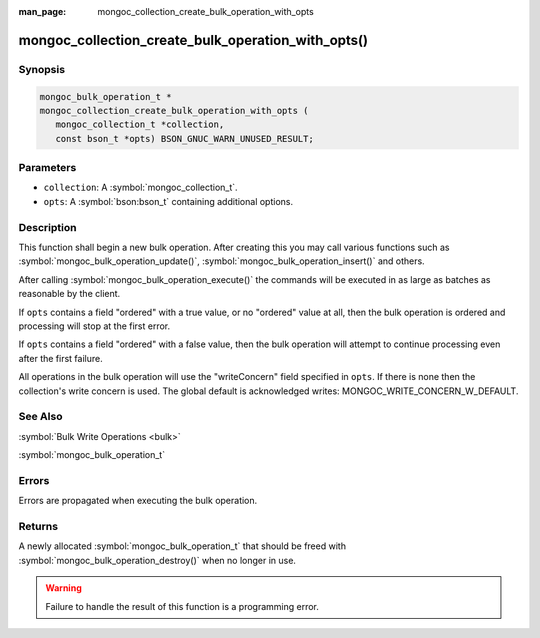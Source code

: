 :man_page: mongoc_collection_create_bulk_operation_with_opts

mongoc_collection_create_bulk_operation_with_opts()
===================================================

Synopsis
--------

.. code-block:: c

  mongoc_bulk_operation_t *
  mongoc_collection_create_bulk_operation_with_opts (
     mongoc_collection_t *collection,
     const bson_t *opts) BSON_GNUC_WARN_UNUSED_RESULT;

Parameters
----------

* ``collection``: A :symbol:`mongoc_collection_t`.
* ``opts``: A :symbol:`bson:bson_t` containing additional options.

Description
-----------

This function shall begin a new bulk operation. After creating this you may call various functions such as :symbol:`mongoc_bulk_operation_update()`, :symbol:`mongoc_bulk_operation_insert()` and others.

After calling :symbol:`mongoc_bulk_operation_execute()` the commands will be executed in as large as batches as reasonable by the client.

If ``opts`` contains a field "ordered" with a true value, or no "ordered" value at all, then the bulk operation is ordered and processing will stop at the first error.

If ``opts`` contains a field "ordered" with a false value, then the bulk operation will attempt to continue processing even after the first failure.

All operations in the bulk operation will use the "writeConcern" field specified in ``opts``. If there is none then the collection's write concern is used. The global default is acknowledged writes: MONGOC_WRITE_CONCERN_W_DEFAULT.

See Also
--------

:symbol:`Bulk Write Operations <bulk>`

:symbol:`mongoc_bulk_operation_t`

Errors
------

Errors are propagated when executing the bulk operation.

Returns
-------

A newly allocated :symbol:`mongoc_bulk_operation_t` that should be freed with :symbol:`mongoc_bulk_operation_destroy()` when no longer in use.

.. warning::

  Failure to handle the result of this function is a programming error.

